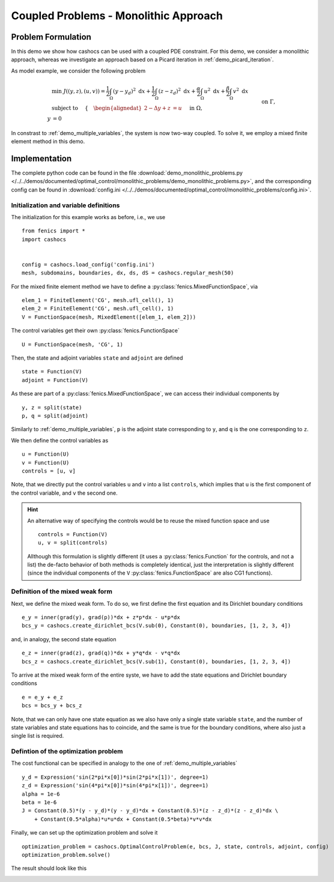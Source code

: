 .. _demo_monolithic_problems:

Coupled Problems - Monolithic Approach
======================================


Problem Formulation
-------------------

In this demo we show how cashocs can be used with a coupled PDE constraint.
For this demo, we consider a monolithic approach, whereas we investigate
an approach based on a Picard iteration in :ref:`demo_picard_iteration`.

As model example, we consider the
following problem

.. math::

    &\min\; J((y,z),(u,v)) = \frac{1}{2} \int_\Omega \left( y - y_d \right)^2 \text{ d}x + \frac{1}{2} \int_\Omega \left( z - z_d \right)^2 \text{ d}x + \frac{\alpha}{2} \int_\Omega u^2 \text{ d}x + \frac{\beta}{2} \int_\Omega v^2 \text{ d}x \\
    &\text{ subject to }\quad \left\lbrace \quad
    \begin{alignedat}{2}
    -\Delta y + z &= u \quad &&\text{ in } \Omega, \\
    y &= 0 \quad &&\text{ on } \Gamma,\\
    -\Delta z + y &= v \quad &&\text{ in } \Omega,\\
    z &= 0 \quad &&\text{ on } \Gamma.
    \end{alignedat} \right.

In constrast to :ref:`demo_multiple_variables`, the system is now two-way coupled.
To solve it, we employ a mixed finite element method in this demo.


Implementation
--------------

The complete python code can be found in the file :download:`demo_monolithic_problems.py </../../demos/documented/optimal_control/monolithic_problems/demo_monolithic_problems.py>`,
and the corresponding config can be found in :download:`config.ini </../../demos/documented/optimal_control/monolithic_problems/config.ini>`.

Initialization and variable definitions
***************************************

The initialization for this example works as before, i.e., we use ::

    from fenics import *
    import cashocs


    config = cashocs.load_config('config.ini')
    mesh, subdomains, boundaries, dx, ds, dS = cashocs.regular_mesh(50)

For the mixed finite element method we have to define a :py:class:`fenics.MixedFunctionSpace`, via ::

    elem_1 = FiniteElement('CG', mesh.ufl_cell(), 1)
    elem_2 = FiniteElement('CG', mesh.ufl_cell(), 1)
    V = FunctionSpace(mesh, MixedElement([elem_1, elem_2]))

The control variables get their own :py:class:`fenics.FunctionSpace` ::

    U = FunctionSpace(mesh, 'CG', 1)

Then, the state and adjoint variables ``state`` and ``adjoint`` are defined ::

    state = Function(V)
    adjoint = Function(V)

As these are part of a :py:class:`fenics.MixedFunctionSpace`, we can access their
individual components by ::

    y, z = split(state)
    p, q = split(adjoint)

Similarly to :ref:`demo_multiple_variables`, ``p`` is the adjoint state corresponding
to ``y``, and ``q`` is the one corresponding to ``z``.

We then define the control variables as ::

    u = Function(U)
    v = Function(U)
    controls = [u, v]

Note, that we directly put the control variables ``u`` and ``v`` into a list
``controls``, which implies that ``u`` is the first component of the control
variable, and ``v`` the second one.

.. hint::

    An alternative way of specifying the controls would be to reuse the mixed function space and use ::

        controls = Function(V)
        u, v = split(controls)

    Allthough this formulation is slightly different (it uses a :py:class:`fenics.Function` for the controls, and not a list)
    the de-facto behavior of both methods is completely identical, just the interpretation is slightly
    different (since the individual components of the ``V`` :py:class:`fenics.FunctionSpace` are also CG1 functions).

Definition of the mixed weak form
*********************************

Next, we define the mixed weak form. To do so, we first define the first equation
and its Dirichlet boundary conditions ::

    e_y = inner(grad(y), grad(p))*dx + z*p*dx - u*p*dx
    bcs_y = cashocs.create_dirichlet_bcs(V.sub(0), Constant(0), boundaries, [1, 2, 3, 4])

and, in analogy, the second state equation ::

    e_z = inner(grad(z), grad(q))*dx + y*q*dx - v*q*dx
    bcs_z = cashocs.create_dirichlet_bcs(V.sub(1), Constant(0), boundaries, [1, 2, 3, 4])

To arrive at the mixed weak form of the entire syste, we have to add the state equations
and Dirichlet boundary conditions ::

    e = e_y + e_z
    bcs = bcs_y + bcs_z

Note, that we can only have one state equation as we also have only a single state variable ``state``,
and the number of state variables and state equations has to coincide, and the same
is true for the boundary conditions, where also just a single list is required.


Defintion of the optimization problem
*************************************

The cost functional can be specified in analogy to the one of :ref:`demo_multiple_variables` ::

    y_d = Expression('sin(2*pi*x[0])*sin(2*pi*x[1])', degree=1)
    z_d = Expression('sin(4*pi*x[0])*sin(4*pi*x[1])', degree=1)
    alpha = 1e-6
    beta = 1e-6
    J = Constant(0.5)*(y - y_d)*(y - y_d)*dx + Constant(0.5)*(z - z_d)*(z - z_d)*dx \
        + Constant(0.5*alpha)*u*u*dx + Constant(0.5*beta)*v*v*dx

Finally, we can set up the optimization problem and solve it ::

    optimization_problem = cashocs.OptimalControlProblem(e, bcs, J, state, controls, adjoint, config)
    optimization_problem.solve()

The result should look like this

.. image:: /../../demos/documented/optimal_control/monolithic_problems/img_monolithic_problems.png
